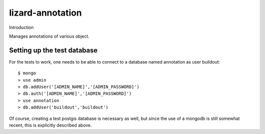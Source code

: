 lizard-annotation
==========================================

Introduction

Manages annotations of various object.

Setting up the test database
----------------------------
For the tests to work, one needs to be able to connect to a database named
annotation as user buildout::

  $ mongo
  > use admin
  > db.addUser('[ADMIN_NAME]','[ADMIN_PASSWORD]')
  > db.auth('[ADMIN_NAME]','[ADMIN_PASSWORD]')
  > use annotation
  > db.addUser('buildout','buildout')

Of course, creating a test postgis database is necessary as well, but since the
use of a mongodb is still somewhat recent, this is explicitly described above.
